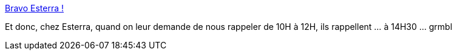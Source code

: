 :jbake-type: post
:jbake-status: published
:jbake-title: Bravo Esterra !
:jbake-tags: mavie,téléphone,_mois_août,_année_2016
:jbake-date: 2016-08-19
:jbake-depth: ../
:jbake-uri: shaarli/1471613779000.adoc
:jbake-source: https://nicolas-delsaux.hd.free.fr/Shaarli?searchterm=https%3A%2F%2Fnicolas-delsaux.hd.free.fr%2FShaarli%2F%3FpSgvwA&searchtags=mavie+t%C3%A9l%C3%A9phone+_mois_ao%C3%BBt+_ann%C3%A9e_2016
:jbake-style: shaarli

https://nicolas-delsaux.hd.free.fr/Shaarli/?pSgvwA[Bravo Esterra !]

Et donc, chez Esterra, quand on leur demande de nous rappeler de 10H à 12H, ils rappellent ... à 14H30 ... grmbl
